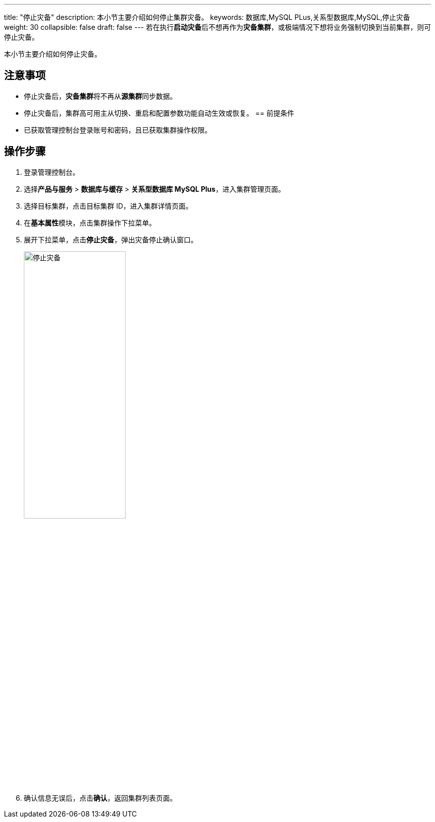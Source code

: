 ---
title: "停止灾备"
description: 本小节主要介绍如何停止集群灾备。 
keywords: 数据库,MySQL PLus,关系型数据库,MySQL,停止灾备
weight: 30
collapsible: false
draft: false
---
若在执行**启动灾备**后不想再作为**灾备集群**，或极端情况下想将业务强制切换到当前集群，则可停止灾备。


本小节主要介绍如何停止灾备。

== 注意事项

* 停止灾备后，**灾备集群**将不再从**源集群**同步数据。
* 停止灾备后，集群高可用主从切换、重启和配置参数功能自动生效或恢复。
== 前提条件

* 已获取管理控制台登录账号和密码，且已获取集群操作权限。

== 操作步骤

. 登录管理控制台。
. 选择**产品与服务** > *数据库与缓存* > *关系型数据库 MySQL Plus*，进入集群管理页面。
. 选择目标集群，点击目标集群 ID，进入集群详情页面。
. 在**基本属性**模块，点击集群操作下拉菜单。
. 展开下拉菜单，点击**停止灾备**，弹出灾备停止确认窗口。
+
image::/images/cloud_service/database/mysql/disable_dr.png[停止灾备,50%]

. 确认信息无误后，点击**确认**，返回集群列表页面。
